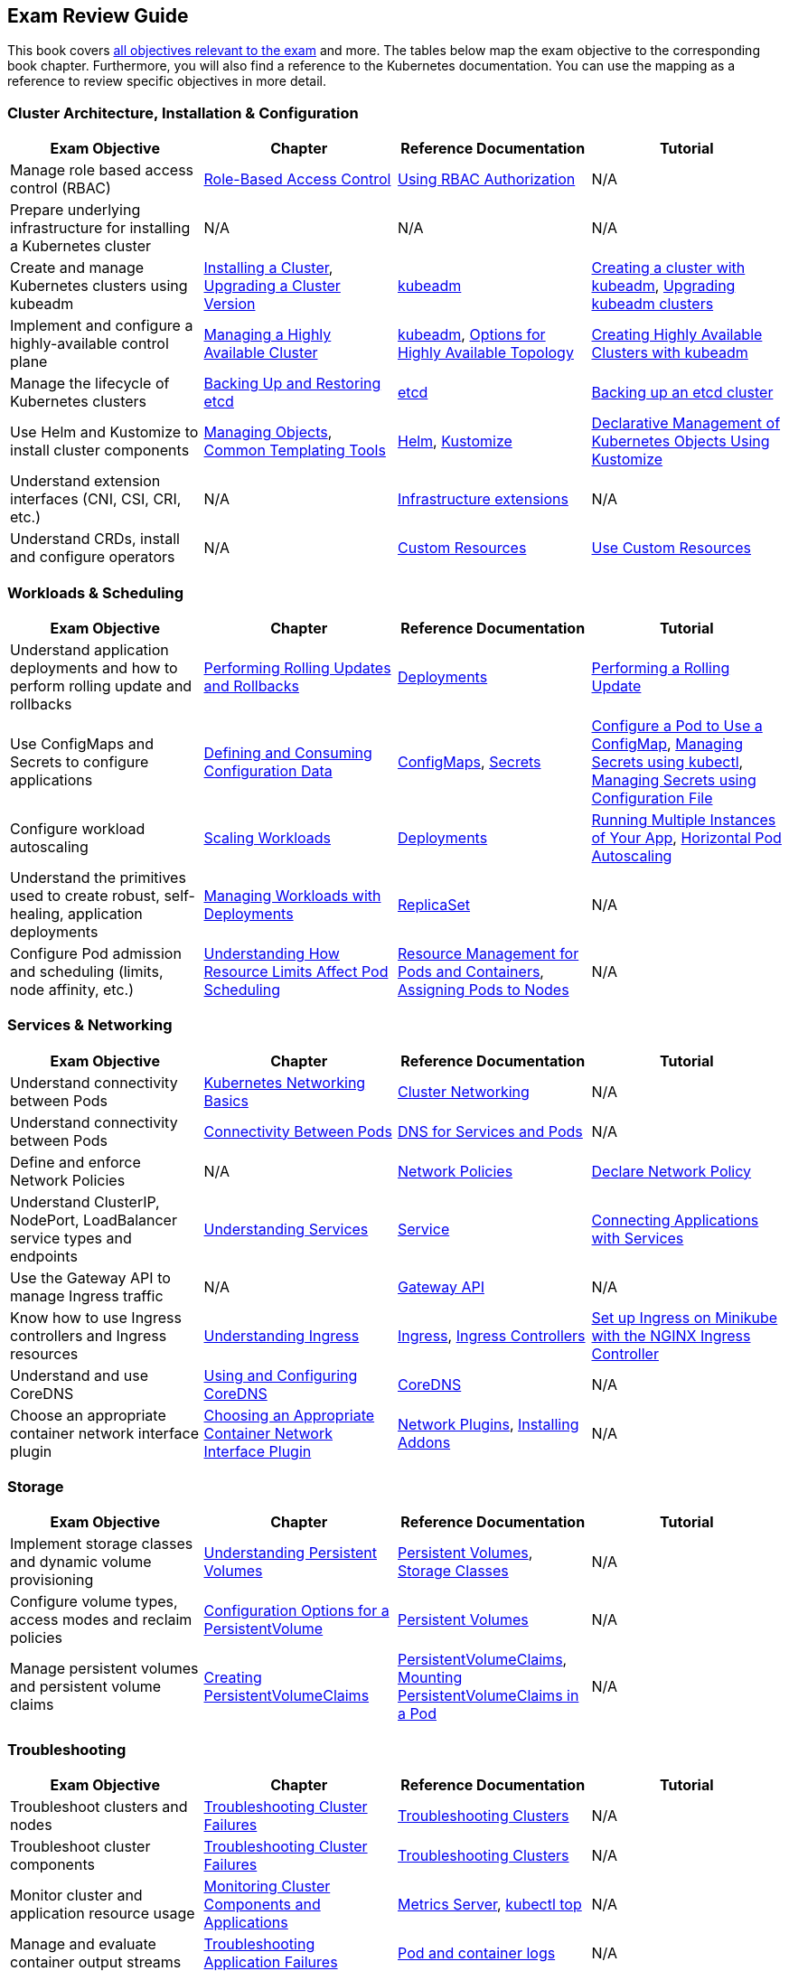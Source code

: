 == Exam Review Guide

This book covers https://github.com/cncf/curriculum[all objectives relevant to the exam] and more. The tables below map the exam objective to the corresponding book chapter. Furthermore, you will also find a reference to the Kubernetes documentation. You can use the mapping as a reference to review specific objectives in more detail.

=== Cluster Architecture, Installation & Configuration

[options="header"]
|=======
|Exam Objective                                                 |Chapter           |Reference Documentation |Tutorial
|Manage role based access control (RBAC) |https://learning.oreilly.com/library/view/certified-kubernetes-administrator/9781098107215/ch02.html#idm45322734131824[Role-Based Access Control] |https://kubernetes.io/docs/reference/access-authn-authz/rbac/[Using RBAC Authorization] |N/A
|Prepare underlying infrastructure for installing a Kubernetes cluster |N/A |N/A |N/A
|Create and manage Kubernetes clusters using kubeadm |https://learning.oreilly.com/library/view/certified-kubernetes-administrator/9781098107215/ch02.html#idm45322727594240[Installing a Cluster], https://learning.oreilly.com/library/view/certified-kubernetes-administrator/9781098107215/ch02.html#idm45322727528320[Upgrading a Cluster Version]|https://kubernetes.io/docs/reference/setup-tools/kubeadm/[kubeadm] |https://kubernetes.io/docs/setup/production-environment/tools/kubeadm/create-cluster-kubeadm/[Creating a cluster with kubeadm], https://kubernetes.io/docs/tasks/administer-cluster/kubeadm/kubeadm-upgrade/[Upgrading kubeadm clusters]
|Implement and configure a highly-available control plane |https://learning.oreilly.com/library/view/certified-kubernetes-administrator/9781098107215/ch02.html#managing_ha_cluster[Managing a Highly Available Cluster] |https://kubernetes.io/docs/reference/setup-tools/kubeadm/[kubeadm], https://kubernetes.io/docs/setup/production-environment/tools/kubeadm/ha-topology/[Options for Highly Available Topology] |https://kubernetes.io/docs/setup/production-environment/tools/kubeadm/high-availability/[Creating Highly Available Clusters with kubeadm]
|Manage the lifecycle of Kubernetes clusters|https://learning.oreilly.com/library/view/certified-kubernetes-administrator/9781098107215/ch02.html#idm45322727435776[Backing Up and Restoring etcd]| https://etcd.io/docs/latest/[etcd] |https://kubernetes.io/docs/tasks/administer-cluster/configure-upgrade-etcd/#backing-up-an-etcd-cluster[Backing up an etcd cluster]
|Use Helm and Kustomize to install cluster components|https://learning.oreilly.com/library/view/certified-kubernetes-administrator/9781098107215/ch04.html#idm45322719788400[Managing Objects], https://learning.oreilly.com/library/view/certified-kubernetes-administrator/9781098107215/ch04.html#idm45322719680368[Common Templating Tools]| https://helm.sh/[Helm], https://kustomize.io/[Kustomize] | https://kubernetes.io/docs/tasks/manage-kubernetes-objects/kustomization/[Declarative Management of Kubernetes Objects Using Kustomize]
|Understand extension interfaces (CNI, CSI, CRI, etc.)|N/A | https://kubernetes.io/docs/concepts/extend-kubernetes/#infrastructure-extensions[Infrastructure extensions] | N/A
|Understand CRDs, install and configure operators |N/A |https://kubernetes.io/docs/concepts/extend-kubernetes/api-extension/custom-resources/[Custom Resources] |https://kubernetes.io/docs/tasks/extend-kubernetes/custom-resources/[Use Custom Resources]
|=======

=== Workloads & Scheduling

[options="header"]
|=======
|Exam Objective                                                 |Chapter           |Reference Documentation |Tutorial
|Understand application deployments and how to perform rolling update and rollbacks |https://learning.oreilly.com/library/view/certified-kubernetes-administrator/9781098107215/ch03.html#idm45322727094752[Performing Rolling Updates and Rollbacks] |https://kubernetes.io/docs/concepts/workloads/controllers/deployment/[Deployments] |https://kubernetes.io/docs/tutorials/kubernetes-basics/update/update-intro/[Performing a Rolling Update]
|Use ConfigMaps and Secrets to configure applications |https://learning.oreilly.com/library/view/certified-kubernetes-administrator/9781098107215/ch03.html#defining_consuming_configuration_data[Defining and Consuming Configuration Data] |https://kubernetes.io/docs/concepts/configuration/configmap/[ConfigMaps], https://kubernetes.io/docs/concepts/configuration/secret/[Secrets] |https://kubernetes.io/docs/tasks/configure-pod-container/configure-pod-configmap/[Configure a Pod to Use a ConfigMap], https://kubernetes.io/docs/tasks/configmap-secret/managing-secret-using-kubectl/[Managing Secrets using kubectl], https://kubernetes.io/docs/tasks/configmap-secret/managing-secret-using-config-file/[Managing Secrets using Configuration File]
|Configure workload autoscaling |https://learning.oreilly.com/library/view/certified-kubernetes-administrator/9781098107215/ch03.html#idm45322727064736[Scaling Workloads] |https://kubernetes.io/docs/concepts/workloads/controllers/deployment/[Deployments] |https://kubernetes.io/docs/tutorials/kubernetes-basics/scale/scale-intro/[Running Multiple Instances of Your App], https://kubernetes.io/docs/tasks/run-application/horizontal-pod-autoscale/[Horizontal Pod Autoscaling]
|Understand the primitives used to create robust, self-healing, application deployments |https://learning.oreilly.com/library/view/certified-kubernetes-administrator/9781098107215/ch03.html#idm45322727299248[Managing Workloads with Deployments] |https://kubernetes.io/docs/concepts/workloads/controllers/replicaset/[ReplicaSet] |N/A
|Configure Pod admission and scheduling (limits, node affinity, etc.)|https://learning.oreilly.com/library/view/certified-kubernetes-administrator/9781098107215/ch04.html[Understanding How Resource Limits Affect Pod Scheduling] |https://kubernetes.io/docs/concepts/configuration/manage-resources-containers/[Resource Management for Pods and Containers], https://kubernetes.io/docs/concepts/scheduling-eviction/assign-pod-node/[Assigning Pods to Nodes] |N/A
|=======

=== Services & Networking

[options="header"]
|=======
|Exam Objective                                                 |Chapter           |Reference Documentation |Tutorial
|Understand connectivity between Pods |https://learning.oreilly.com/library/view/certified-kubernetes-administrator/9781098107215/ch05.html#idm45322718712112[Kubernetes Networking Basics] |https://kubernetes.io/docs/concepts/cluster-administration/networking/[Cluster Networking] |N/A
|Understand connectivity between Pods|https://learning.oreilly.com/library/view/certified-kubernetes-administrator/9781098107215/ch05.html#connectivity_between_pods[Connectivity Between Pods] |https://kubernetes.io/docs/concepts/services-networking/dns-pod-service/[DNS for Services and Pods] |N/A
|Define and enforce Network Policies |N/A | https://kubernetes.io/docs/concepts/services-networking/network-policies/[Network Policies] | https://kubernetes.io/docs/tasks/administer-cluster/declare-network-policy/[Declare Network Policy]
|Understand ClusterIP, NodePort, LoadBalancer service types and endpoints |https://learning.oreilly.com/library/view/certified-kubernetes-administrator/9781098107215/ch05.html#understanding_services[Understanding Services] |https://kubernetes.io/docs/concepts/services-networking/service/[Service] |https://kubernetes.io/docs/tutorials/services/connect-applications-service/[Connecting Applications with Services]
|Use the Gateway API to manage Ingress traffic|N/A |https://kubernetes.io/docs/concepts/services-networking/gateway/[Gateway API]|N/A
|Know how to use Ingress controllers and Ingress resources|https://learning.oreilly.com/library/view/certified-kubernetes-administrator/9781098107215/ch05.html#idm45322718330000[Understanding Ingress] |https://kubernetes.io/docs/concepts/services-networking/ingress/[Ingress], https://kubernetes.io/docs/concepts/services-networking/ingress-controllers/[Ingress Controllers] |https://kubernetes.io/docs/tasks/access-application-cluster/ingress-minikube/[Set up Ingress on Minikube with the NGINX Ingress Controller]
|Understand and use CoreDNS |https://learning.oreilly.com/library/view/certified-kubernetes-administrator/9781098107215/ch05.html#idm45322718103248[Using and Configuring CoreDNS] |https://coredns.io/[CoreDNS] |N/A
|Choose an appropriate container network interface plugin |https://learning.oreilly.com/library/view/certified-kubernetes-administrator/9781098107215/ch05.html#idm45322717654272[Choosing an Appropriate Container Network Interface Plugin]|https://kubernetes.io/docs/concepts/extend-kubernetes/compute-storage-net/network-plugins/[Network Plugins], https://kubernetes.io/docs/concepts/cluster-administration/addons/[Installing Addons]
 |N/A
|=======

=== Storage

[options="header"]
|=======
|Exam Objective                                                 |Chapter           |Reference Documentation |Tutorial
|Implement storage classes and dynamic volume provisioning |https://learning.oreilly.com/library/view/certified-kubernetes-administrator/9781098107215/ch06.html#idm45322717437712[Understanding Persistent Volumes] |https://kubernetes.io/docs/concepts/storage/persistent-volumes/[Persistent Volumes], https://kubernetes.io/docs/concepts/storage/storage-classes/[Storage Classes] |N/A
|Configure volume types, access modes and reclaim policies |https://learning.oreilly.com/library/view/certified-kubernetes-administrator/9781098107215/ch06.html#idm45322717345296[Configuration Options for a PersistentVolume] |https://kubernetes.io/docs/concepts/storage/persistent-volumes/#persistent-volumes[Persistent Volumes] |N/A
|Manage persistent volumes and persistent volume claims |https://learning.oreilly.com/library/view/certified-kubernetes-administrator/9781098107215/ch06.html#creating_pvc[Creating PersistentVolumeClaims] |https://kubernetes.io/docs/concepts/storage/persistent-volumes/#persistentvolumeclaims[PersistentVolumeClaims], https://learning.oreilly.com/library/view/certified-kubernetes-administrator/9781098107215/ch06.html#mounting_persistent_volume[Mounting PersistentVolumeClaims in a Pod] |N/A
|=======

=== Troubleshooting

[options="header"]
|=======
|Exam Objective                                                 |Chapter           |Reference Documentation |Tutorial
|Troubleshoot clusters and nodes |https://learning.oreilly.com/library/view/certified-kubernetes-administrator/9781098107215/ch07.html#idm45322716437792[Troubleshooting Cluster Failures] |https://kubernetes.io/docs/tasks/debug/debug-cluster/[Troubleshooting Clusters] |N/A
|Troubleshoot cluster components |https://learning.oreilly.com/library/view/certified-kubernetes-administrator/9781098107215/ch07.html#idm45322716437792[Troubleshooting Cluster Failures] |https://kubernetes.io/docs/tasks/debug/debug-cluster/[Troubleshooting Clusters] |N/A
|Monitor cluster and application resource usage |https://learning.oreilly.com/library/view/certified-kubernetes-administrator/9781098107215/ch07.html#idm45322716722240[Monitoring Cluster Components and Applications] |https://github.com/kubernetes-sigs/metrics-server[Metrics Server], https://kubernetes.io/docs/reference/kubectl/generated/kubectl_top/[kubectl top] |N/A
|Manage and evaluate container output streams |https://learning.oreilly.com/library/view/certified-kubernetes-administrator/9781098107215/ch07.html#idm45322716701616[Troubleshooting Application Failures] |https://kubernetes.io/docs/concepts/cluster-administration/logging/#basic-logging-in-kubernetes[Pod and container logs] |N/A
|Troubleshoot services and networking |https://learning.oreilly.com/library/view/certified-kubernetes-administrator/9781098107215/ch07.html#idm45322716701616[Troubleshooting Application Failures] |https://kubernetes.io/docs/tasks/debug/debug-application/[Troubleshooting Applications] |N/A
|=======